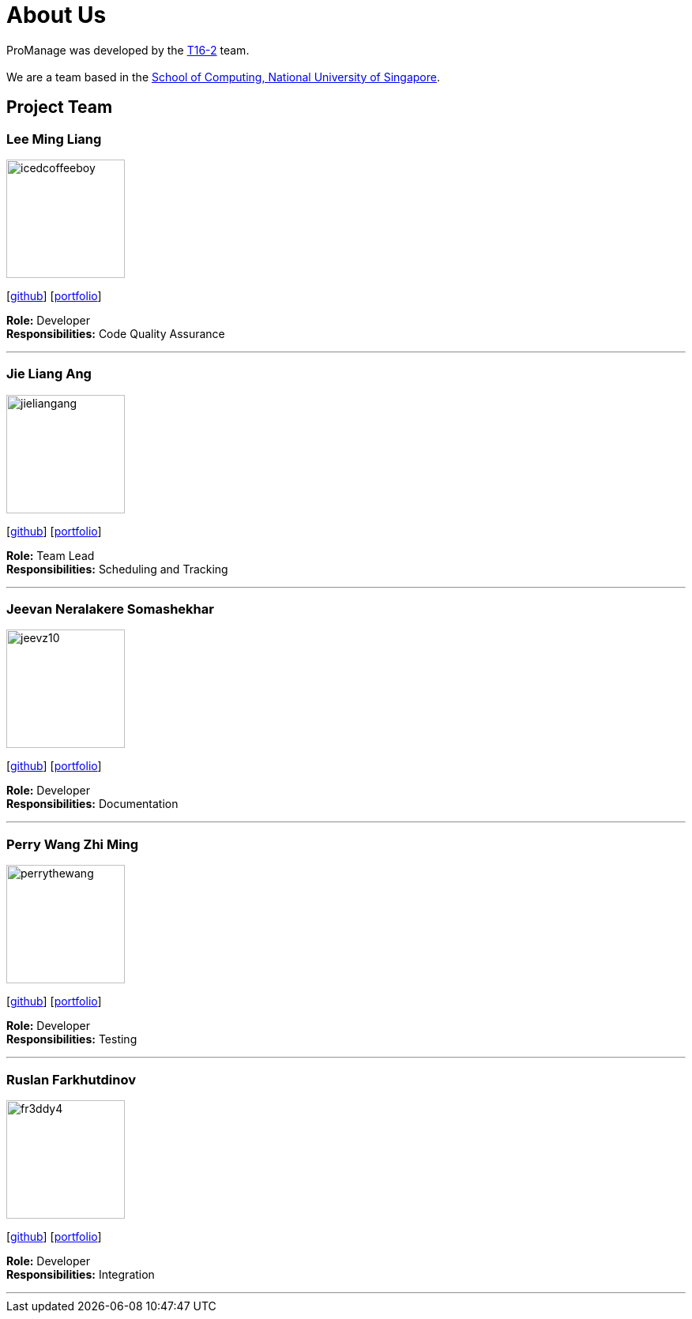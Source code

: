 = About Us
:site-section: AboutUs
:relfileprefix: team/
:imagesDir: images
:stylesDir: stylesheets

ProManage was developed by the https://github.com/orgs/CS2113-AY1819S1-T16-2/teams/developers[T16-2] team. +
 +
We are a team based in the http://www.comp.nus.edu.sg[School of Computing, National University of Singapore].

== Project Team

=== Lee Ming Liang
image::icedcoffeeboy.jpg[width="150", align="left"]
{empty}[https://github.com/IcedCoffeeBoy[github]] [<<#, portfolio>>]

**Role:** Developer +
**Responsibilities:** Code Quality Assurance


'''

=== Jie Liang Ang
image::jieliangang.jpg[width="150", align="left"]
{empty}[https://github.com/jieliangang[github]] [<<#, portfolio>>]

**Role:** Team Lead +
**Responsibilities:** Scheduling and Tracking

'''

=== Jeevan Neralakere Somashekhar
image::jeevz10.jpg[width="150", align="left"]
{empty}[https://github.com/Jeevz10[github]] [<<#, portfolio>>]

**Role:** Developer +
**Responsibilities:** Documentation

'''

=== Perry Wang Zhi Ming
image::perrythewang.jpg[width="150", align="left"]
{empty}[https://github.com/perrythewang[github]] [<<#, portfolio>>]

**Role:** Developer +
**Responsibilities:** Testing

'''

=== Ruslan Farkhutdinov
image::fr3ddy4.jpg[width="150", align="left"]
{empty}[https://github.com/fr3ddy4[github]] [<<#, portfolio>>]

**Role:** Developer +
**Responsibilities:** Integration

'''
